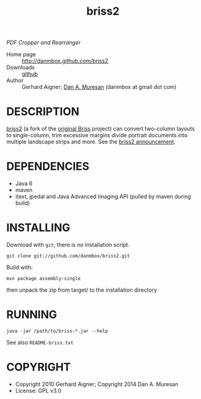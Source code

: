 #+TITLE: briss2
#+OPTIONS: toc:nil

/PDF Cropper and Rearranger/

  * Home page :: [[http://danmbox.github.com/briss2]]
  * Downloads :: [[https://github.com/danmbox/briss2][github]]
  * Author :: Gerhard Aigner; [[http://alumnus.caltech.edu/~muresan/][Dan A. Muresan]] (danmbox at gmail dot com)

* DESCRIPTION

  [[http://danmbox.github.com/briss2][briss2]] (a fork of the
  [[http://briss.sourceforge.net/][original Briss]] project) can
  convert two-column layouts to single-column, trim excessive margins
  divide portrait documents into multiple landscape strips and more. See
  the [[http://www.omnigia.com/news/content/briss-pdf-cropper-and-rearranger-1n-layouts][briss2 announcement]].

* DEPENDENCIES

  * Java 6
  * maven
  * itext, jpedal and Java Advanced Imaging API (pulled by maven during build)

* INSTALLING

Download with =git=; there is no installation script.

=git clone git://github.com/danmbox/briss2.git=

Build with:

=mvn package assembly:single=

then unpack the zip from target/ to the installation directory

* RUNNING

=java -jar /path/to/briss-*.jar --help=

See also =README-briss.txt=

* COPYRIGHT

  * Copyright 2010 Gerhard Aigner; Copyright 2014 Dan A. Muresan
  * License: GPL v3.0
